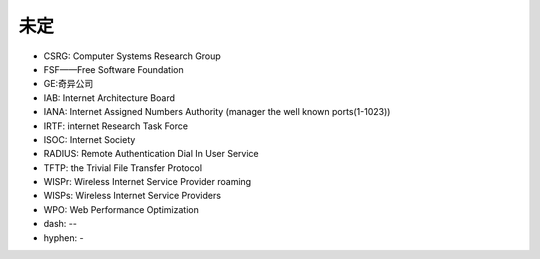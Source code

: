 未定
----


* CSRG: Computer Systems Research Group 
* FSF——Free Software Foundation
* GE:奇异公司
* IAB: Internet Architecture Board
* IANA: Internet Assigned Numbers Authority (manager the well known ports(1-1023))
* IRTF: internet Research Task Force
* ISOC: Internet Society
* RADIUS: Remote Authentication Dial In User Service
* TFTP: the Trivial File Transfer Protocol
* WISPr: Wireless Internet Service Provider roaming
* WISPs: Wireless Internet Service Providers
* WPO: Web Performance Optimization



* dash: --
* hyphen: -
